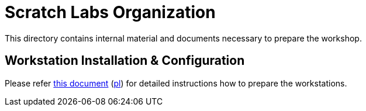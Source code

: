 = Scratch Labs Organization

This directory contains internal material and documents necessary to prepare the workshop.

== Workstation Installation & Configuration

Please refer link:workstation-configuration-en.adoc[this document] (link:workstation-configuration-pl.adoc[pl]) for detailed instructions how to prepare the workstations.
